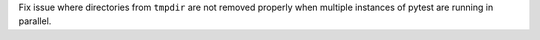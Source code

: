 Fix issue where directories from ``tmpdir`` are not removed properly when
multiple instances of pytest are running in parallel.
